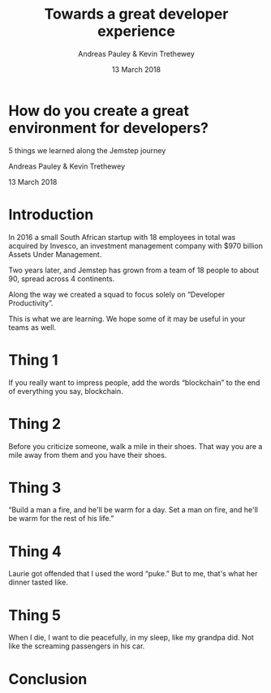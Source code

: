 #+TITLE: Towards a great developer experience
#+AUTHOR: Andreas Pauley & Kevin Trethewey
#+DATE: 13 March 2018
#+REVEAL_THEME: moon
#+REVEAL_TRANS: linear
#+OPTIONS: toc:nil, reveal_title_slide:nil, num:nil
#+REVEAL_PLUGINS: (notes highlight)
#+PROPERTY: results output
#+PROPERTY: exports code

* How do you create a great environment for developers?

 5 things we learned along the Jemstep journey

Andreas Pauley & Kevin Trethewey

13 March 2018

* Introduction

In 2016 a small South African startup with 18 employees in total was acquired by Invesco,
an investment management company with $970 billion Assets Under Management.

#+REVEAL: split

Two years later, and Jemstep has grown from a team of 18 people to about 90, spread across 4 continents.

#+REVEAL: split

Along the way we created a squad to focus solely on “Developer Productivity”.

This is what we are learning. We hope some of it may be useful in your teams as well.

* Thing 1

If you really want to impress people, add the words “blockchain” to the end of
everything you say, blockchain.


* Thing 2

Before you criticize someone, walk a mile in their shoes. That way you are a
mile away from them and you have their shoes.


* Thing 3

“Build a man a fire, and he'll be warm for a day. Set a man on fire, and he'll
be warm for the rest of his life.”


* Thing 4

Laurie got offended that I used the word “puke.”
But to me, that's what her dinner tasted like.

* Thing 5

When I die, I want to die peacefully, in my sleep, like my grandpa did. Not like
the screaming passengers in his car.

* Conclusion
